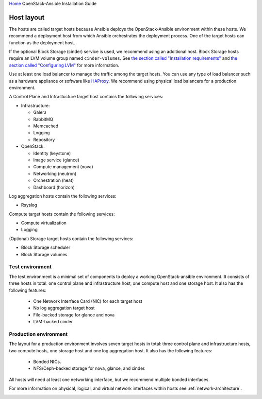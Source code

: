 `Home <index.html>`_ OpenStack-Ansible Installation Guide

.. _host-layout:

===========
Host layout
===========

The hosts are called target hosts because Ansible deploys the
OpenStack-Ansible environment within these hosts. We recommend a
deployment host from which Ansible orchestrates the deployment
process. One of the target hosts can function as the deployment host.

If the optional Block Storage (cinder) service is used, we recommend
using an additional host. Block Storage hosts require an LVM volume group named
``cinder-volumes``. See `the section called "Installation
requirements" <overview-requirements.html>`_ and `the section
called "Configuring LVM" <targethosts-prepare.html#configuring-lvm>`_
for more information.

Use at least one load balancer to manage the traffic among
the target hosts. You can use any type of load balancer such as a hardware
appliance or software like `HAProxy <http://www.haproxy.org/>`_. We recommend
using physical load balancers for a production environment.

A Control Plane and Infrastucture target host contains the following
services:

-  Infrastructure:

   -  Galera

   -  RabbitMQ

   -  Memcached

   -  Logging

   -  Repository

-  OpenStack:

   -  Identity (keystone)

   -  Image service (glance)

   -  Compute management (nova)

   -  Networking (neutron)

   -  Orchestration (heat)

   -  Dashboard (horizon)

Log aggregation hosts contain the following services:

-  Rsyslog

Compute target hosts contain the following services:

-  Compute virtualization

-  Logging

(Optional) Storage target hosts contain the following services:

-  Block Storage scheduler

-  Block Storage volumes


Test environment
~~~~~~~~~~~~~~~~

The test environment is a minimal set of components to deploy a working
OpenStack-ansible environment. It consists of three hosts in total: one
control plane and infrastructure host, one compute host and one storage host.
It also has the following features:

 - One Network Interface Card (NIC) for each target host
 - No log aggregation target host
 - File-backed storage for glance and nova
 - LVM-backed cinder

.. image:: figures/arch-layout-test.png
   :width: 100%
   :alt: Test environment host layout


Production environment
~~~~~~~~~~~~~~~~~~~~~~

The layout for a production environment involves seven target
hosts in total: three control plane and infrastructure hosts, two compute
hosts, one storage host and one log aggregation host. It also has the
following features:

 - Bonded NICs.
 - NFS/Ceph-backed storage for nova, glance, and cinder.

All hosts will need at least one networking
interface, but we recommend multiple bonded interfaces.

For more information on physical, logical, and virtual network
interfaces within hosts see :ref:`network-architecture`.

.. image:: figures/arch-layout-production.png
   :width: 100%
   :alt: Production environment host layout
